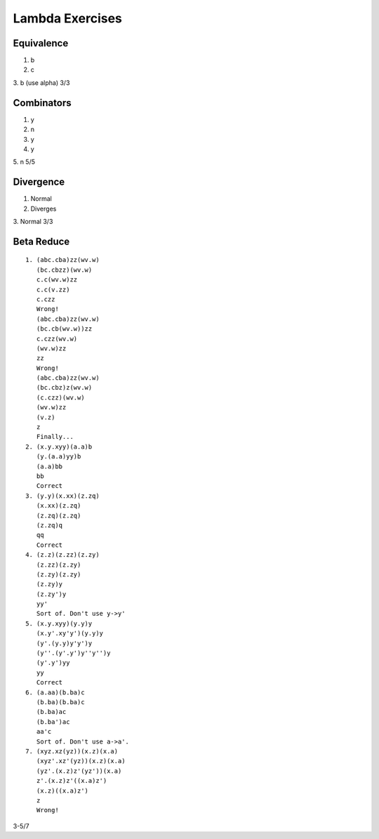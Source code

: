 ================
Lambda Exercises
================

Equivalence
===========
1. b
2. c
3. b (use alpha)
3/3

Combinators
===========
1. y
2. n
3. y
4. y
5. n
5/5

Divergence
==========
1. Normal
2. Diverges
3. Normal
3/3

Beta Reduce
===========

.. parsed-literal::

   1. (\abc.cba)zz(\wv.w)
      (\bc.cbzz)(\wv.w)
      \c.c(\wv.w)zz
      \c.c(\v.zz)
      \c.czz
      Wrong!
      (\abc.cba)zz(\wv.w)
      (\bc.cb(\wv.w))zz
      \c.czz(\wv.w)
      (\wv.w)zz
      zz
      Wrong!
      (\abc.cba)zz(\wv.w)
      (\bc.cbz)z(\wv.w)
      (\c.czz)(\wv.w)
      (\wv.w)zz
      (\v.z)
      z
      Finally...
   2. (\x.\y.xyy)(\a.a)b
      (\y.(\a.a)yy)b
      (\a.a)bb
      bb
      Correct
   3. (\y.y)(\x.xx)(\z.zq)
      (\x.xx)(\z.zq)
      (\z.zq)(\z.zq)
      (\z.zq)q
      qq
      Correct
   4. (\z.z)(\z.zz)(\z.zy)
      (\z.zz)(\z.zy)
      (\z.zy)(\z.zy)
      (\z.zy)y
      (\z.zy')y
      yy'
      Sort of. Don't use y->y'
   5. (\x.\y.xyy)(\y.y)y
      (\x.\y'.xy'y')(\y.y)y
      (\y'.(\y.y)y'y')y
      (\y''.(\y'.y')y''y'')y
      (\y'.y')yy
      yy
      Correct
   6. (\a.aa)(\b.ba)c
      (\b.ba)(\b.ba)c
      (\b.ba)ac
      (\b.ba')ac
      aa'c
      Sort of. Don't use a->a'.
   7. (\xyz.xz(yz))(\x.z)(\x.a)
      (\xyz'.xz'(yz))(\x.z)(\x.a)
      (\yz'.(\x.z)z'(yz'))(\x.a)
      \z'.(\x.z)z'((\x.a)z')
      (\x.z)((\x.a)z')
      z
      Wrong!
3-5/7
